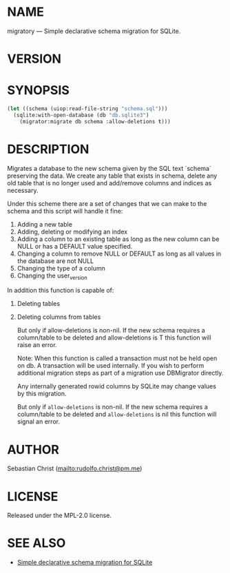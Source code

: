 # -*- mode: org; -*-
#+MACRO: version (eval (with-temp-buffer (insert-file-contents-literally "../version" nil) (buffer-substring-no-properties (point-min) (point-max))))
#+STARTUP: showall
#+EXPORT_FILE_NAME: ../README.txt
#+OPTIONS: toc:nil author:nil
# This is just the template README. Export to txt to get the real README.
* NAME

migratory --- Simple declarative schema migration for SQLite.

* VERSION

#+BEGIN_SRC shell :exports results
cat ../version
#+END_SRC

* SYNOPSIS

#+begin_src lisp
(let ((schema (uiop:read-file-string "schema.sql")))
  (sqlite:with-open-database (db "db.sqlite3")
    (migrator:migrate db schema :allow-deletions t)))
#+end_src

* DESCRIPTION

Migrates a database to the new schema given by the SQL text `schema`
preserving the data.  We create any table that exists in schema, delete any
old table that is no longer used and add/remove columns and indices as
necessary.

Under this scheme there are a set of changes that we can make to the schema
and this script will handle it fine:

1. Adding a new table
2. Adding, deleting or modifying an index
3. Adding a column to an existing table as long as the new column can be
   NULL or has a DEFAULT value specified.
4. Changing a column to remove NULL or DEFAULT as long as all values in the
   database are not NULL
5. Changing the type of a column
6. Changing the user_version


In addition this function is capable of:

1. Deleting tables
2. Deleting columns from tables

   But only if allow-deletions is non-nil.  If the new schema requires a column/table
   to be deleted and allow-deletions is T this function will raise
   an error.

   Note: When this function is called a transaction must not be held open on
   db.  A transaction will be used internally.  If you wish to perform
   additional migration steps as part of a migration use DBMigrator directly.

   Any internally generated rowid columns by SQLite may change values by this
   migration.

   But only if ~allow-deletions~ is non-nil.  If the new schema requires a column/table to be deleted and
   ~allow-deletions~ is nil this function will signal an error.

* AUTHOR

Sebastian Christ ([[mailto:rudolfo.christ@pm.me]])

* LICENSE

Released under the MPL-2.0 license.

* SEE ALSO

- [[https://david.rothlis.net/declarative-schema-migration-for-sqlite/][Simple declarative schema migration for SQLite]]

